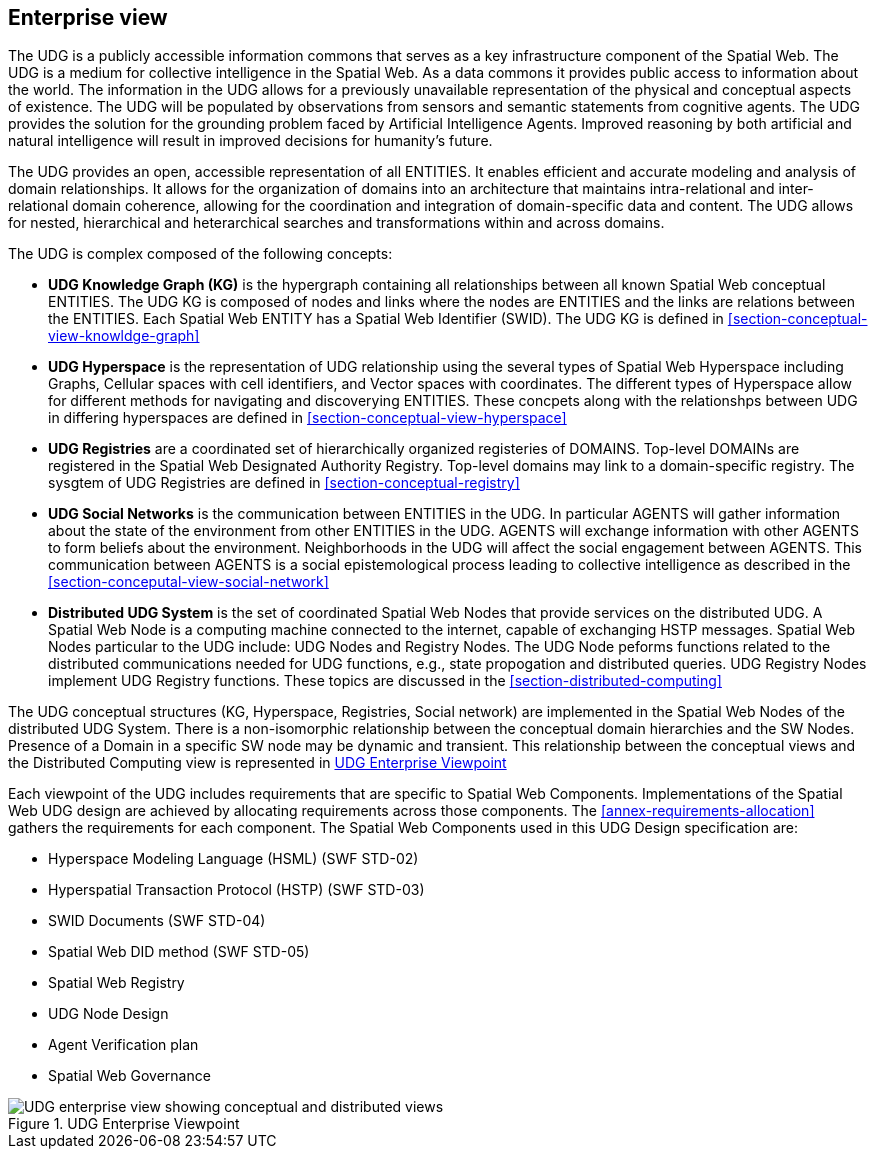 [[section-enterprise-viewpoint]]
== Enterprise view

The UDG is a publicly accessible information commons that serves as a key infrastructure component of the Spatial Web. The UDG is a medium for collective intelligence in the Spatial Web. As a data commons it provides public access to information about the world. The information in the UDG allows for a previously unavailable representation of the physical and conceptual aspects of existence. The UDG will be populated by observations from sensors and semantic statements from cognitive agents. The UDG provides the solution for the grounding problem faced by Artificial Intelligence Agents.  Improved reasoning by both artificial and natural intelligence will result in improved decisions for humanity's future. 

The UDG provides an open, accessible representation of all ENTITIES. It enables efficient and accurate modeling and analysis of domain relationships. It allows for the organization of domains into an architecture that maintains intra-relational and inter-relational domain coherence, allowing for the coordination and integration of domain-specific data and content. The UDG allows for nested, hierarchical and heterarchical searches and transformations within and across domains.

The UDG is complex composed of the following concepts:

* **UDG Knowledge Graph (KG)** is the hypergraph containing all relationships between all known Spatial Web conceptual ENTITIES. The UDG KG is composed of nodes and links where the nodes are ENTITIES and the links are relations between the ENTITIES. Each Spatial Web ENTITY has a Spatial Web Identifier (SWID).  The UDG KG is defined in <<section-conceptual-view-knowldge-graph>>
* **UDG Hyperspace** is the representation of UDG relationship using the several types of Spatial Web Hyperspace including Graphs, Cellular spaces with cell identifiers, and Vector spaces with coordinates.  The different types of Hyperspace allow for different methods for navigating and discoverying ENTITIES.  These concpets along with the relationshps between UDG in differing hyperspaces are defined in <<section-conceptual-view-hyperspace>>
* **UDG Registries** are a coordinated set of hierarchically organized registeries of DOMAINS.  Top-level DOMAINs are registered in the Spatial Web Designated Authority Registry.  Top-level domains may link to a domain-specific registry.  The sysgtem of UDG Registries are defined in  <<section-conceptual-registry>>
* **UDG Social Networks** is the communication between ENTITIES in the UDG.  In particular AGENTS will gather information about the state of the environment from other ENTITIES in the UDG.  AGENTS will exchange information with other AGENTS to form beliefs about the environment. Neighborhoods in the UDG will affect the social engagement between AGENTS. This communication between AGENTS is a social epistemological process leading to collective intelligence as described in the <<section-conceputal-view-social-network>>
* **Distributed UDG System** is the set of coordinated Spatial Web Nodes that provide services on the distributed UDG.  A Spatial Web Node is a computing machine connected to the internet, capable of exchanging HSTP messages.  Spatial Web Nodes particular to the UDG include: UDG Nodes and Registry Nodes.  The UDG Node peforms functions related to the distributed communications needed for UDG functions, e.g., state propogation and distributed queries.  UDG Registry Nodes implement UDG Registry functions.  These topics are discussed in the <<section-distributed-computing>>


The UDG conceptual structures (KG, Hyperspace, Registries, Social network) are implemented in the Spatial Web Nodes of the distributed UDG System. There is a non-isomorphic relationship between the conceptual domain hierarchies and the SW Nodes. Presence of a Domain in a specific SW node may be dynamic and transient. This relationship between the conceptual views and the Distributed Computing view is represented in <<fig-udg-enterprise>> 

Each viewpoint of the UDG includes requirements that are specific to Spatial Web Components. Implementations of the Spatial Web UDG design are achieved by allocating requirements across those components. The <<annex-requirements-allocation>> gathers the requirements for each component. The Spatial Web Components used in this UDG Design specification are:

* Hyperspace Modeling Language (HSML) (SWF STD-02) 
* Hyperspatial Transaction Protocol (HSTP) (SWF STD-03) 
* SWID Documents (SWF STD-04) 
* Spatial Web DID method (SWF STD-05) 
* Spatial Web Registry  
* UDG Node Design  
* Agent Verification plan 
* Spatial Web Governance


[[fig-udg-enterprise]]
.UDG Enterprise Viewpoint
image::enterprise_ov1_diagram.png[UDG enterprise view showing conceptual and distributed views]


